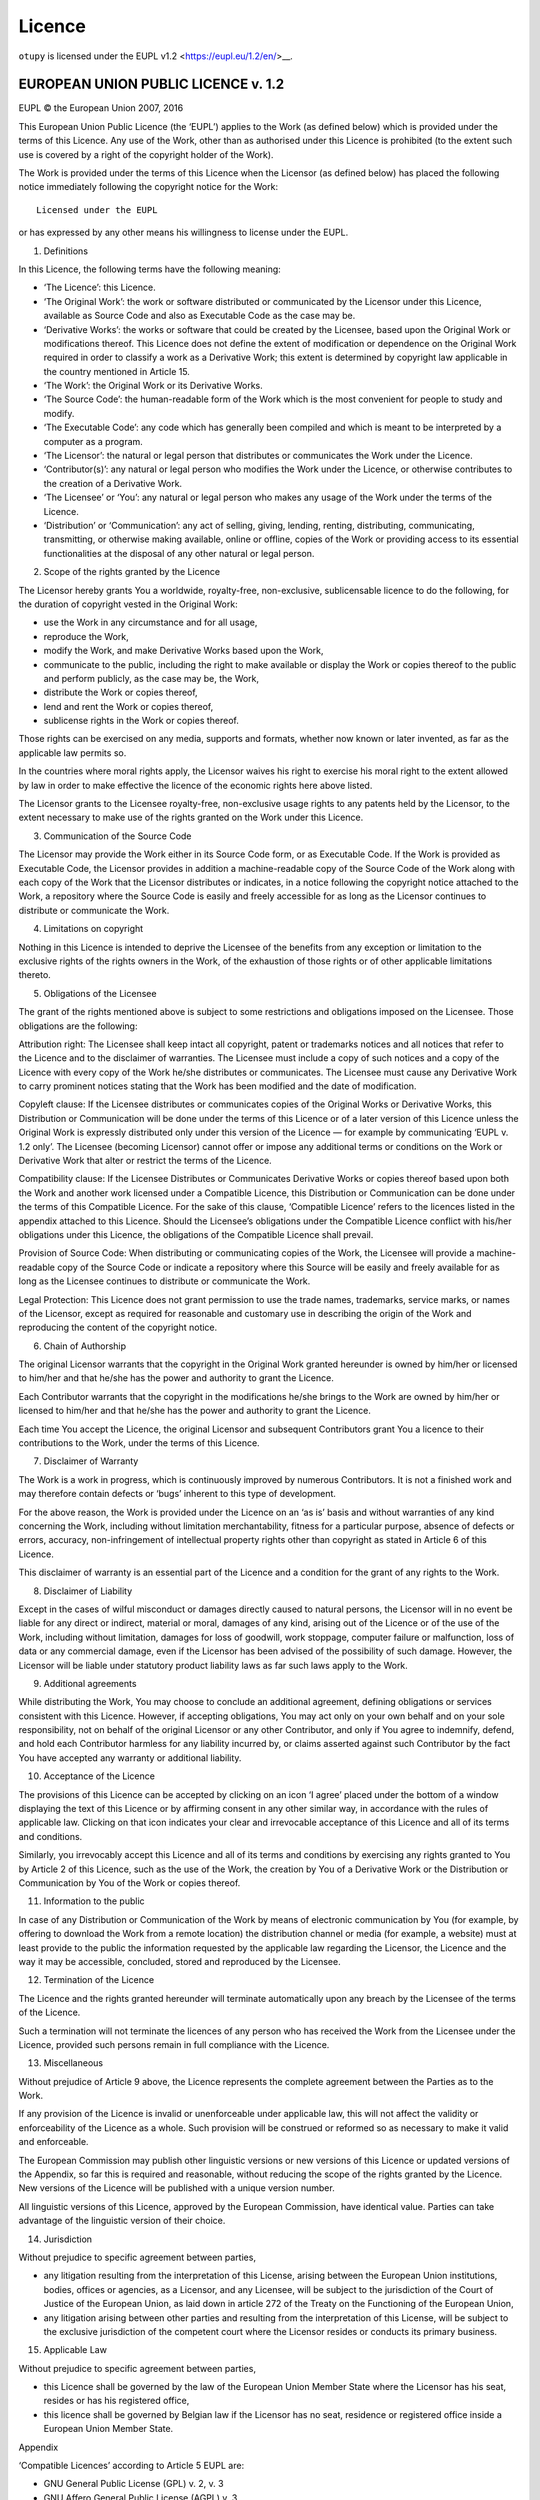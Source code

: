Licence
=======

``otupy`` is licensed under the EUPL v1.2 <https://eupl.eu/1.2/en/>__.

EUROPEAN UNION PUBLIC LICENCE v. 1.2
-------------------------------------

EUPL © the European Union 2007, 2016

This European Union Public Licence (the ‘EUPL’) applies to the Work (as
defined below) which is provided under the terms of this Licence. Any
use of the Work, other than as authorised under this Licence is
prohibited (to the extent such use is covered by a right of the
copyright holder of the Work).

The Work is provided under the terms of this Licence when the Licensor
(as defined below) has placed the following notice immediately following
the copyright notice for the Work:

::

       Licensed under the EUPL

or has expressed by any other means his willingness to license under the
EUPL.

1. Definitions

In this Licence, the following terms have the following meaning:

-  ‘The Licence’: this Licence.

-  ‘The Original Work’: the work or software distributed or communicated
   by the Licensor under this Licence, available as Source Code and also
   as Executable Code as the case may be.

-  ‘Derivative Works’: the works or software that could be created by
   the Licensee, based upon the Original Work or modifications thereof.
   This Licence does not define the extent of modification or dependence
   on the Original Work required in order to classify a work as a
   Derivative Work; this extent is determined by copyright law
   applicable in the country mentioned in Article 15.

-  ‘The Work’: the Original Work or its Derivative Works.

-  ‘The Source Code’: the human-readable form of the Work which is the
   most convenient for people to study and modify.

-  ‘The Executable Code’: any code which has generally been compiled and
   which is meant to be interpreted by a computer as a program.

-  ‘The Licensor’: the natural or legal person that distributes or
   communicates the Work under the Licence.

-  ‘Contributor(s)’: any natural or legal person who modifies the Work
   under the Licence, or otherwise contributes to the creation of a
   Derivative Work.

-  ‘The Licensee’ or ‘You’: any natural or legal person who makes any
   usage of the Work under the terms of the Licence.

-  ‘Distribution’ or ‘Communication’: any act of selling, giving,
   lending, renting, distributing, communicating, transmitting, or
   otherwise making available, online or offline, copies of the Work or
   providing access to its essential functionalities at the disposal of
   any other natural or legal person.

2. Scope of the rights granted by the Licence

The Licensor hereby grants You a worldwide, royalty-free, non-exclusive,
sublicensable licence to do the following, for the duration of copyright
vested in the Original Work:

-  use the Work in any circumstance and for all usage,
-  reproduce the Work,
-  modify the Work, and make Derivative Works based upon the Work,
-  communicate to the public, including the right to make available or
   display the Work or copies thereof to the public and perform
   publicly, as the case may be, the Work,
-  distribute the Work or copies thereof,
-  lend and rent the Work or copies thereof,
-  sublicense rights in the Work or copies thereof.

Those rights can be exercised on any media, supports and formats,
whether now known or later invented, as far as the applicable law
permits so.

In the countries where moral rights apply, the Licensor waives his right
to exercise his moral right to the extent allowed by law in order to
make effective the licence of the economic rights here above listed.

The Licensor grants to the Licensee royalty-free, non-exclusive usage
rights to any patents held by the Licensor, to the extent necessary to
make use of the rights granted on the Work under this Licence.

3. Communication of the Source Code

The Licensor may provide the Work either in its Source Code form, or as
Executable Code. If the Work is provided as Executable Code, the
Licensor provides in addition a machine-readable copy of the Source Code
of the Work along with each copy of the Work that the Licensor
distributes or indicates, in a notice following the copyright notice
attached to the Work, a repository where the Source Code is easily and
freely accessible for as long as the Licensor continues to distribute or
communicate the Work.

4. Limitations on copyright

Nothing in this Licence is intended to deprive the Licensee of the
benefits from any exception or limitation to the exclusive rights of the
rights owners in the Work, of the exhaustion of those rights or of other
applicable limitations thereto.

5. Obligations of the Licensee

The grant of the rights mentioned above is subject to some restrictions
and obligations imposed on the Licensee. Those obligations are the
following:

Attribution right: The Licensee shall keep intact all copyright, patent
or trademarks notices and all notices that refer to the Licence and to
the disclaimer of warranties. The Licensee must include a copy of such
notices and a copy of the Licence with every copy of the Work he/she
distributes or communicates. The Licensee must cause any Derivative Work
to carry prominent notices stating that the Work has been modified and
the date of modification.

Copyleft clause: If the Licensee distributes or communicates copies of
the Original Works or Derivative Works, this Distribution or
Communication will be done under the terms of this Licence or of a later
version of this Licence unless the Original Work is expressly
distributed only under this version of the Licence — for example by
communicating ‘EUPL v. 1.2 only’. The Licensee (becoming Licensor)
cannot offer or impose any additional terms or conditions on the Work or
Derivative Work that alter or restrict the terms of the Licence.

Compatibility clause: If the Licensee Distributes or Communicates
Derivative Works or copies thereof based upon both the Work and another
work licensed under a Compatible Licence, this Distribution or
Communication can be done under the terms of this Compatible Licence.
For the sake of this clause, ‘Compatible Licence’ refers to the licences
listed in the appendix attached to this Licence. Should the Licensee’s
obligations under the Compatible Licence conflict with his/her
obligations under this Licence, the obligations of the Compatible
Licence shall prevail.

Provision of Source Code: When distributing or communicating copies of
the Work, the Licensee will provide a machine-readable copy of the
Source Code or indicate a repository where this Source will be easily
and freely available for as long as the Licensee continues to distribute
or communicate the Work.

Legal Protection: This Licence does not grant permission to use the
trade names, trademarks, service marks, or names of the Licensor, except
as required for reasonable and customary use in describing the origin of
the Work and reproducing the content of the copyright notice.

6. Chain of Authorship

The original Licensor warrants that the copyright in the Original Work
granted hereunder is owned by him/her or licensed to him/her and that
he/she has the power and authority to grant the Licence.

Each Contributor warrants that the copyright in the modifications he/she
brings to the Work are owned by him/her or licensed to him/her and that
he/she has the power and authority to grant the Licence.

Each time You accept the Licence, the original Licensor and subsequent
Contributors grant You a licence to their contributions to the Work,
under the terms of this Licence.

7. Disclaimer of Warranty

The Work is a work in progress, which is continuously improved by
numerous Contributors. It is not a finished work and may therefore
contain defects or ‘bugs’ inherent to this type of development.

For the above reason, the Work is provided under the Licence on an ‘as
is’ basis and without warranties of any kind concerning the Work,
including without limitation merchantability, fitness for a particular
purpose, absence of defects or errors, accuracy, non-infringement of
intellectual property rights other than copyright as stated in Article 6
of this Licence.

This disclaimer of warranty is an essential part of the Licence and a
condition for the grant of any rights to the Work.

8. Disclaimer of Liability

Except in the cases of wilful misconduct or damages directly caused to
natural persons, the Licensor will in no event be liable for any direct
or indirect, material or moral, damages of any kind, arising out of the
Licence or of the use of the Work, including without limitation, damages
for loss of goodwill, work stoppage, computer failure or malfunction,
loss of data or any commercial damage, even if the Licensor has been
advised of the possibility of such damage. However, the Licensor will be
liable under statutory product liability laws as far such laws apply to
the Work.

9. Additional agreements

While distributing the Work, You may choose to conclude an additional
agreement, defining obligations or services consistent with this
Licence. However, if accepting obligations, You may act only on your own
behalf and on your sole responsibility, not on behalf of the original
Licensor or any other Contributor, and only if You agree to indemnify,
defend, and hold each Contributor harmless for any liability incurred
by, or claims asserted against such Contributor by the fact You have
accepted any warranty or additional liability.

10. Acceptance of the Licence

The provisions of this Licence can be accepted by clicking on an icon ‘I
agree’ placed under the bottom of a window displaying the text of this
Licence or by affirming consent in any other similar way, in accordance
with the rules of applicable law. Clicking on that icon indicates your
clear and irrevocable acceptance of this Licence and all of its terms
and conditions.

Similarly, you irrevocably accept this Licence and all of its terms and
conditions by exercising any rights granted to You by Article 2 of this
Licence, such as the use of the Work, the creation by You of a
Derivative Work or the Distribution or Communication by You of the Work
or copies thereof.

11. Information to the public

In case of any Distribution or Communication of the Work by means of
electronic communication by You (for example, by offering to download
the Work from a remote location) the distribution channel or media (for
example, a website) must at least provide to the public the information
requested by the applicable law regarding the Licensor, the Licence and
the way it may be accessible, concluded, stored and reproduced by the
Licensee.

12. Termination of the Licence

The Licence and the rights granted hereunder will terminate
automatically upon any breach by the Licensee of the terms of the
Licence.

Such a termination will not terminate the licences of any person who has
received the Work from the Licensee under the Licence, provided such
persons remain in full compliance with the Licence.

13. Miscellaneous

Without prejudice of Article 9 above, the Licence represents the
complete agreement between the Parties as to the Work.

If any provision of the Licence is invalid or unenforceable under
applicable law, this will not affect the validity or enforceability of
the Licence as a whole. Such provision will be construed or reformed so
as necessary to make it valid and enforceable.

The European Commission may publish other linguistic versions or new
versions of this Licence or updated versions of the Appendix, so far
this is required and reasonable, without reducing the scope of the
rights granted by the Licence. New versions of the Licence will be
published with a unique version number.

All linguistic versions of this Licence, approved by the European
Commission, have identical value. Parties can take advantage of the
linguistic version of their choice.

14. Jurisdiction

Without prejudice to specific agreement between parties,

-  any litigation resulting from the interpretation of this License,
   arising between the European Union institutions, bodies, offices or
   agencies, as a Licensor, and any Licensee, will be subject to the
   jurisdiction of the Court of Justice of the European Union, as laid
   down in article 272 of the Treaty on the Functioning of the European
   Union,

-  any litigation arising between other parties and resulting from the
   interpretation of this License, will be subject to the exclusive
   jurisdiction of the competent court where the Licensor resides or
   conducts its primary business.

15. Applicable Law

Without prejudice to specific agreement between parties,

-  this Licence shall be governed by the law of the European Union
   Member State where the Licensor has his seat, resides or has his
   registered office,

-  this licence shall be governed by Belgian law if the Licensor has no
   seat, residence or registered office inside a European Union Member
   State.

Appendix

‘Compatible Licences’ according to Article 5 EUPL are:

-  GNU General Public License (GPL) v. 2, v. 3
-  GNU Affero General Public License (AGPL) v. 3
-  Open Software License (OSL) v. 2.1, v. 3.0
-  Eclipse Public License (EPL) v. 1.0
-  CeCILL v. 2.0, v. 2.1
-  Mozilla Public Licence (MPL) v. 2
-  GNU Lesser General Public Licence (LGPL) v. 2.1, v. 3
-  Creative Commons Attribution-ShareAlike v. 3.0 Unported (CC BY-SA
   3.0) for works other than software
-  European Union Public Licence (EUPL) v. 1.1, v. 1.2
-  Québec Free and Open-Source Licence — Reciprocity (LiLiQ-R) or Strong
   Reciprocity (LiLiQ-R+).

The European Commission may update this Appendix to later versions of
the above licences without producing a new version of the EUPL, as long
as they provide the rights granted in Article 2 of this Licence and
protect the covered Source Code from exclusive appropriation.

All other changes or additions to this Appendix require the production
of a new EUPL version.
